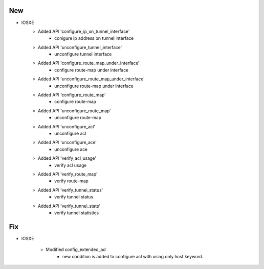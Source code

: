 --------------------------------------------------------------------------------
                                New
--------------------------------------------------------------------------------
* IOSXE
    * Added API 'configure_ip_on_tunnel_interface'
        * conigure ip address on tunnel interface
    * Added API 'unconfigure_tunnel_interface'
        * unconfigure tunnel interface
    * Added API 'configure_route_map_under_interface'
        * configure route-map under interface
    * Added API 'unconfigure_route_map_under_interface'
        * unconfigure route-map under interface
    * Added API 'configure_route_map'
        * configure route-map
    * Added API 'unconfigure_route_map'
        * unconfigure route-map
    * Added API 'unconfigure_acl'
        * unconfigure acl
    * Added API 'unconfigure_ace'
        * unconfigure ace
    * Added API 'verify_acl_usage'
        * verify acl usage
    * Added API 'verify_route_map'
        * verify route-map
    * Added API 'verify_tunnel_status'
        * verify tunnel status
    * Added API 'verify_tunnel_stats'
        * verify tunnel statistics

--------------------------------------------------------------------------------
                                Fix
--------------------------------------------------------------------------------
* IOSXE

    * Modified config_extended_acl
        * new condition is added to configure acl with using only host keyword.




